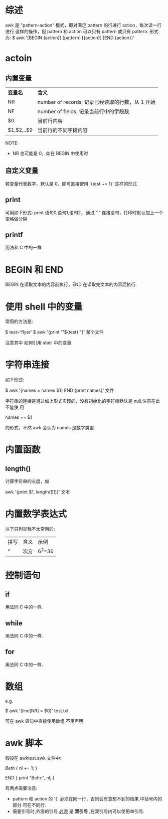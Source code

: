 * 综述
  awk 是 "pattern-action" 模式，即对满足 pattern 的行进行 action，每次读一行进行
  这样的操作，但 pattern 和 action 可以只有 pattern 或只有 pattern.
  形式为:
  $ awk '[BEGIN {action}] [pattern] [{action}] [END {action}]'
* actoin
** 内置变量
 | *变量名*   | *含义*                                           |
 | NR         | number of records, 记录已经读取的行数，从 1 开始 |
 | NF         | number of fields, 记录当前行中的字段数           |
 | $0         | 当前行内容                                       |
 | $1,$2,..$9 | 当前行的不同字段内容                             |

  NOTE:
  + NR 也可能是 0，如在 BEGIN 中使用时
** 自定义变量
   若变量代表数字，默认是 0，即可直接使用 '{test += 1}' 这样的形式
** print
   可用如下形式:
   print 语句0,语句1,语句2...
   通过 "," 连接语句，打印时默认加上一个空格做分隔
** printf
   用法和 C 中的一样
* BEGIN 和 END
  BEGIN 在读取文本的内容前执行，END 在读取完文本的内容后执行.
* 使用 shell 中的变量
  常用的方法是:

  $ test='flyer'
  $ awk '{print "'${test}'"}' 某个文件
  
  注意其中 如何引用 shell 中的变量.
* 字符串连接
  如下形式:

  $ awk '{names = names $1} END {print names}' 文件

  字符串的连接是通过如上形式实现的，没有初始化的字符串默认是 null.注意在此不能使
  用 
  
  names += $1
  
  的形式，不然 awk 会认为 names 是数字类型.
* 内置函数
** length()
   计算字符串的长度，如
   
   awk '{print $1, length($1)}' 文本
* 内置数学表达式
  以下只列举我不太常用的:

  | 拼写 | 含义 | 示例   |
  | ^    | 次方 | 6^2=36 |
* 控制语句
** if
   用法同 C 中的一样.
** while
   用法同 C 中的一样.
** for
   用法同 C 中的一样.
* 数组
  e.g.

  $ awk '{line[NR] = $0}' test.txt

  可在 awk 语句中直接使用数组,不用声明.
* awk 脚本
  假设在 awktest.awk 文件中:

  /Beth/ {
    nl += 1;
  }

  END {
    print "Beth:", nl;
  }


  有两点需要注意:
  + pattern 和 action 的 '{' 必须在同一行，否则会有意想不到的结果.中括号内的部分
    可在不同行.
  + 需要引号时,外层的引号 _必须_ 是 *双引号* ,在双引号内可以使用单引号.
